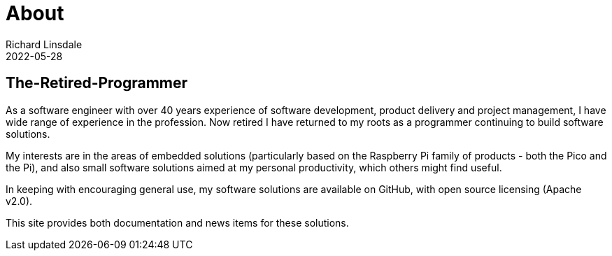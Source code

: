 = About
Richard Linsdale
2022-05-28
:jbake-type: page
:jbake-status: published

== The-Retired-Programmer


As a software engineer with over 40 years experience of software development, product
delivery and project management, I have wide range of experience in the profession.
Now retired I have returned to my roots as a programmer continuing to build software
solutions.


My interests are in the areas of embedded solutions (particularly based on the Raspberry Pi
family of products - both the Pico and the Pi), and also small software solutions
aimed at my personal productivity, which others might find useful.


In keeping with encouraging general use, my software solutions are
available on GitHub, with open source licensing (Apache v2.0).

This site provides both documentation and news items for these solutions.
